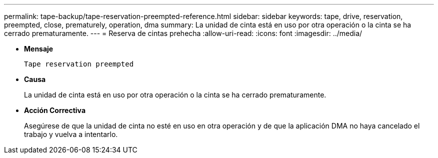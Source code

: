 ---
permalink: tape-backup/tape-reservation-preempted-reference.html 
sidebar: sidebar 
keywords: tape, drive, reservation, preempted, close, prematurely, operation, dma 
summary: La unidad de cinta está en uso por otra operación o la cinta se ha cerrado prematuramente.  
---
= Reserva de cintas prehecha
:allow-uri-read: 
:icons: font
:imagesdir: ../media/


[role="lead"]
* *Mensaje*
+
`Tape reservation preempted`

* *Causa*
+
La unidad de cinta está en uso por otra operación o la cinta se ha cerrado prematuramente.

* *Acción Correctiva*
+
Asegúrese de que la unidad de cinta no esté en uso en otra operación y de que la aplicación DMA no haya cancelado el trabajo y vuelva a intentarlo.


